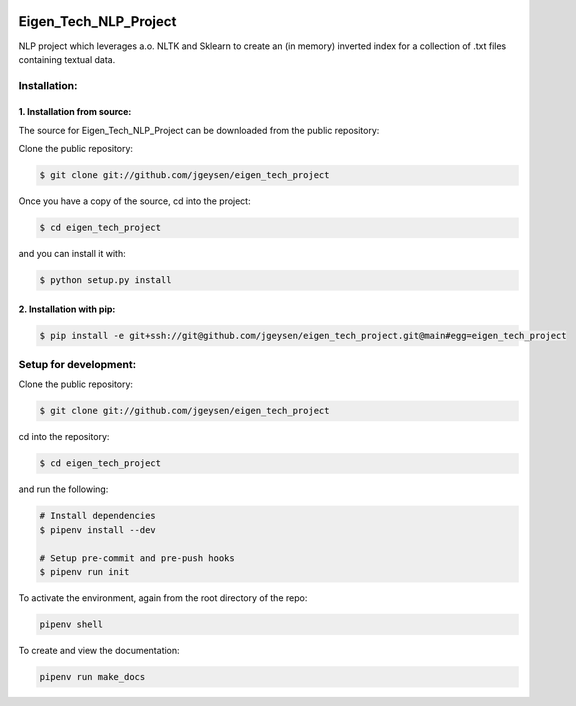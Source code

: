 |Github Test| |Pre-Commit|

******************************************************
Eigen_Tech_NLP_Project
******************************************************

NLP project which leverages a.o. NLTK and Sklearn to create an (in memory) inverted index for a collection of
.txt files containing textual data.

Installation:
########

1. Installation from source:
=====================

The source for Eigen_Tech_NLP_Project can be downloaded from the public repository:

Clone the public repository:

.. code-block:: console

    $ git clone git://github.com/jgeysen/eigen_tech_project

Once you have a copy of the source, cd into the project:

.. code-block:: console

    $ cd eigen_tech_project

and you can install it with:

.. code-block:: console

    $ python setup.py install


2. Installation with pip:
=====================

.. code-block:: console

    $ pip install -e git+ssh://git@github.com/jgeysen/eigen_tech_project.git@main#egg=eigen_tech_project

Setup for development:
########

Clone the public repository:

.. code-block:: console

    $ git clone git://github.com/jgeysen/eigen_tech_project

cd into the repository:

.. code-block:: console

    $ cd eigen_tech_project

and run the following:

.. code-block:: console

    # Install dependencies
    $ pipenv install --dev

    # Setup pre-commit and pre-push hooks
    $ pipenv run init

To activate the environment, again from the root directory of the repo:

.. code-block:: console

    pipenv shell

To create and view the documentation:

.. code-block:: console

    pipenv run make_docs


.. |GitHub Test| image:: https://github.com/jgeysen/eigen_tech_project/workflows/Test/badge.svg
   :target: https://github.com/jgeysen/eigen_tech_project/actions
   :alt: github-test
.. |Pre-Commit| image:: https://img.shields.io/badge/pre--commit-enabled-brightgreen?logo=pre-commit&logoColor=white
   :target: https://github.com/pre-commit/pre-commit
   :alt: pre-commit
